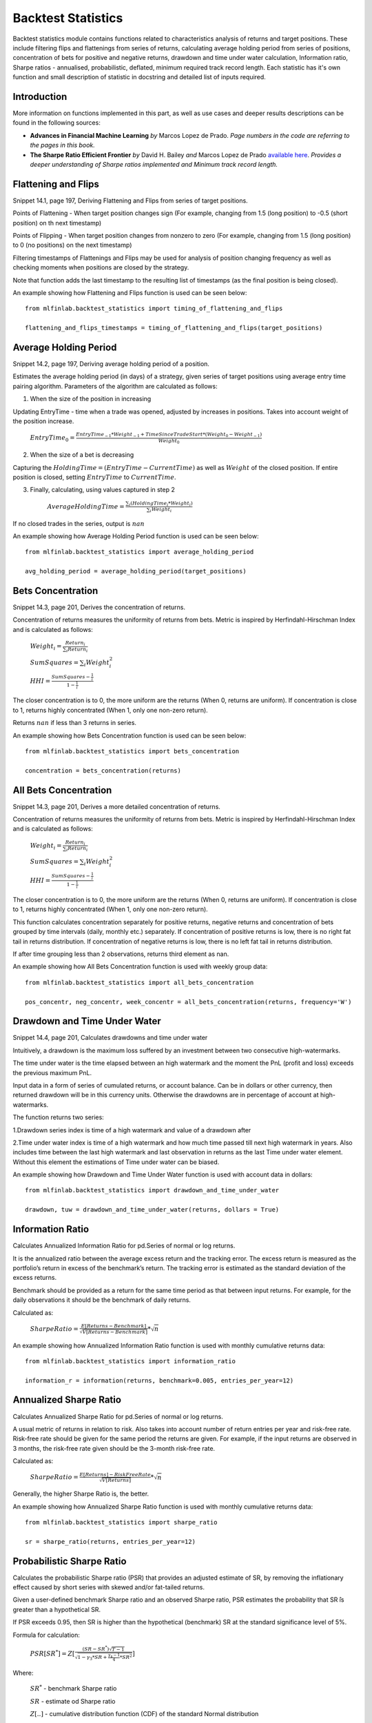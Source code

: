 .. _implementations-backtest_statistics:

==============================
Backtest Statistics
==============================

Backtest statistics module contains functions related to characteristics analysis of returns and target positions. These include filtering flips and flattenings from series of returns, calculating average holding period from series of positions, concentration of bets for positive and negative returns, drawdown and time under water calculation, Information ratio, Sharpe ratios - annualised, probabilistic, deflated, minimum required track record length. Each statistic has it's own function and small description of statistic in docstring and detailed list of inputs required.

Introduction
==============================
More information on functions implemented in this part, as well as use cases and deeper results descriptions can be found in the following sources:

- **Advances in Financial Machine Learning** *by* Marcos Lopez de Prado. *Page numbers in the code are referring to the pages in this book.*

- **The Sharpe Ratio Efficient Frontier** *by* David H. Bailey *and* Marcos Lopez de Prado `available here <https://papers.ssrn.com/sol3/papers.cfm?abstract_id=1821643>`_. *Provides a deeper understanding of Sharpe ratios implemented and Minimum track record length.*

Flattening and Flips
==============================

Snippet 14.1, page 197, Deriving Flattening and Flips from series of target positions.

Points of Flattening - When target position changes sign (For example, changing from 1.5 (long position) to -0.5 (short position) on th next timestamp)

Points of Flipping - When target position changes from nonzero to zero (For example, changing from 1.5 (long position) to 0 (no positions) on the next timestamp)

Filtering timestamps of Flattenings and Flips may be used for analysis of position changing frequency as well as checking moments when positions are closed by the strategy.

Note that function adds the last timestamp to the resulting list of timestamps (as the final position is being closed).

.. function:: timing_of_flattening_and_flips(target_positions: pd.Series) -> pd.DatetimeIndex:

    :param target_positions: (pd.Series) target position series with timestamps as indices
    :return: (pd.DatetimeIndex) timestamps of trades flattening, flipping and last bet

An example showing how Flattening and Flips function is used can be seen below::

	from mlfinlab.backtest_statistics import timing_of_flattening_and_flips

	flattening_and_flips_timestamps = timing_of_flattening_and_flips(target_positions)

Average Holding Period
==============================

Snippet 14.2, page 197, Deriving average holding period of a position.

Estimates the average holding period (in days) of a strategy, given series of target positions using average entry time pairing algorithm.
Parameters of the algorithm are calculated as follows:

1. When the size of the position in increasing


Updating EntryTime - time when a trade was opened, adjusted by increases in positions. Takes into account weight of the position increase.

        :math:`EntryTime_{0} = \frac{EntryTime_{-1}*Weight_{-1} + TimeSinceTradeStart*(Weight_{0}-Weight_{-1})}{Weight_{0}}`

2. When the size of a bet is decreasing


Capturing the :math:`HoldingTime = (EntryTime - CurrentTime)` as well as :math:`Weight` of the closed position.
If entire position is closed, setting :math:`EntryTime` to :math:`CurrentTime`.

3. Finally, calculating, using values captured in step 2


        :math:`AverageHoldingTime = \frac{\sum_{i}(HoldingTime_{i}*Weight_{i})}{\sum_{i}Weight_{i}}`

If no closed trades in the series, output is :math:`nan`

.. function:: average_holding_period(target_positions: pd.Series) -> float:

    :param target_positions: (pd.Series) target position series with timestamps as indices
    :return: (float) estimated average holding period, NaN if zero or unpredicted

An example showing how Average Holding Period function is used can be seen below::

	from mlfinlab.backtest_statistics import average_holding_period

	avg_holding_period = average_holding_period(target_positions)

Bets Concentration
==============================

Snippet 14.3, page 201, Derives the concentration of returns.

Concentration of returns measures the uniformity of returns from bets. Metric is inspired by Herfindahl-Hirschman Index and is calculated as follows:

        :math:`Weight_{i} = \frac{Return_{i}}{\sum_{i}Return_{i}}`

        :math:`SumSquares = \sum_{i}Weight_{i}^2`

        :math:`HHI = \frac{SumSquares - \frac{1}{i}}{1 - \frac{1}{i}}`

The closer concentration is to 0, the more uniform are the returns (When 0, returns are uniform). If concentration is close to 1, returns highly concentrated (When 1, only one non-zero return).

Returns :math:`nan` if less than 3 returns in series.

.. function:: bets_concentration(returns: pd.Series) -> float:

    :param returns: (pd.Series) returns from bets
    :return: (float) concentration of returns (nan if less than 3 returns)

An example showing how Bets Concentration function is used can be seen below::

	from mlfinlab.backtest_statistics import bets_concentration

	concentration = bets_concentration(returns)

All Bets Concentration
==============================

Snippet 14.3, page 201, Derives a more detailed concentration of returns.

Concentration of returns measures the uniformity of returns from bets. Metric is inspired by Herfindahl-Hirschman Index and is calculated as follows:

        :math:`Weight_{i} = \frac{Return_{i}}{\sum_{i}Return_{i}}`

        :math:`SumSquares = \sum_{i}Weight_{i}^2`

        :math:`HHI = \frac{SumSquares - \frac{1}{i}}{1 - \frac{1}{i}}`

The closer concentration is to 0, the more uniform are the returns (When 0, returns are uniform). If concentration is close to 1, returns highly concentrated (When 1, only one non-zero return).

This function calculates concentration separately for positive returns, negative returns and concentration of bets grouped by time intervals (daily, monthly etc.) separately.
If concentration of positive returns is low, there is no right fat tail in returns distribution.
If concentration of negative returns is low, there is no left fat tail in returns distribution.

If after time grouping less than 2 observations, returns third element as nan.

.. function:: all_bets_concentration(returns: pd.Series) -> float:

    :param returns: (pd.Series) returns from bets
    :param frequency: (str) desired time grouping frequency from pd.Grouper
    :return: (tuple of floats) concentration of positive, negative
                            and time grouped concentrations

An example showing how All Bets Concentration function is used with weekly group data::

	from mlfinlab.backtest_statistics import all_bets_concentration

	pos_concentr, neg_concentr, week_concentr = all_bets_concentration(returns, frequency='W')

Drawdown and Time Under Water
==============================

Snippet 14.4, page 201, Calculates drawdowns and time under water

Intuitively, a drawdown is the maximum loss suffered by an investment between two consecutive high-watermarks.

The time under water is the time elapsed between an high watermark and the moment the PnL (profit and loss) exceeds the previous maximum PnL.

Input data in a form of series of cumulated returns, or account balance. Can be in dollars or other currency, then returned drawdown will be in this currency units. Otherwise the drawdowns are in percentage of account at high-watermarks.

The function returns two series:

1.Drawdown series index is time of a high watermark and value of a drawdown after


2.Time under water index is time of a high watermark and how much time passed till next high watermark in years. Also includes time between the last high watermark and last observation in returns as the last Time under water element. Without this element the estimations of Time under water can be biased.


.. function:: drawdown_and_time_under_water(returns: pd.Series, dollars: bool = False) -> tuple:

    :param returns: (pd.Series) returns from bets
    :param dollars: (bool) flag if given dollar performance and not returns.
                    If dollars, then drawdowns are in dollars, else as a %.
    :return: (tuple of pd.Series) series of drawdowns and time under water

An example showing how Drawdown and Time Under Water function is used with account data in dollars::

	from mlfinlab.backtest_statistics import drawdown_and_time_under_water

	drawdown, tuw = drawdown_and_time_under_water(returns, dollars = True)

Information Ratio
==============================

Calculates Annualized Information Ratio for pd.Series of normal or log returns.

It is the annualized ratio between the average excess return and the tracking error. The excess return is measured as the portfolio’s return in excess of the benchmark’s return. The tracking error is estimated as the standard deviation of the excess returns.

Benchmark should be provided as a return for the same time period as that between input returns. For example, for the daily observations it should be the benchmark of daily returns.

Calculated as:

        :math:`SharpeRatio = \frac{E[Returns - Benchmark]}{\sqrt{V[Returns - Benchmark]}} * \sqrt{n}`

.. function:: information_ratio(returns: pd.Series, benchmark: float = 0,
                                entries_per_year: int = 252) -> float:

    :param returns: (pd.Series) returns - normal or log
    :param benchmark: (float) benchmark for performance comparison (0 by default)
    :param entries_per_year: (int) times returns are recorded per year (daily by default)
    :return: (float) Annualized Information Ratio

An example showing how Annualized Information Ratio function is used with monthly cumulative returns data::

	from mlfinlab.backtest_statistics import information_ratio

	information_r = information(returns, benchmark=0.005, entries_per_year=12)

Annualized Sharpe Ratio
==============================

Calculates Annualized Sharpe Ratio for pd.Series of normal or log returns.

A usual metric of returns in relation to risk. Also takes into account number of return entries per year and risk-free rate.
Risk-free rate should be given for the same period the returns are given. For example, if the input returns are observed in 3 months, the risk-free rate given should be the 3-month risk-free rate.

Calculated as:

        :math:`SharpeRatio = \frac{E[Returns] - RiskFreeRate}{\sqrt{V[Returns]}} * \sqrt{n}`

Generally, the higher Sharpe Ratio is, the better.

.. function:: sharpe_ratio(returns: pd.Series, entries_per_year: int = 252,
                           risk_free_rate: float = 0) -> float:

    :param returns: (pd.Series) returns - normal or log
    :param entries_per_year: (int) times returns are recorded per year (daily by default)
    :param risk_free_rate: (float) risk-free rate (0 by default)
    :return: (float) Annualized Sharpe Ratio

An example showing how Annualized Sharpe Ratio function is used with monthly cumulative returns data::

	from mlfinlab.backtest_statistics import sharpe_ratio

	sr = sharpe_ratio(returns, entries_per_year=12)

Probabilistic Sharpe Ratio
==============================

Calculates the probabilistic Sharpe ratio (PSR) that provides an adjusted estimate of SR, by removing the inflationary effect caused by short series with skewed and/or fat-tailed returns.

Given a user-defined benchmark Sharpe ratio and an observed Sharpe ratio, PSR estimates the probability that SR ̂is greater than a hypothetical SR.

If PSR exceeds 0.95, then SR is higher than the hypothetical (benchmark) SR at the standard significance level of 5%.

Formula for calculation:

        :math:`PSR[SR^{*}] = Z[\frac{(SR - SR^{*})\sqrt{T-1}}{\sqrt{1-\gamma_3*SR+\frac{\gamma_{4}-1}{4}*SR^2}}]`

Where:

    :math:`SR^{*}` - benchmark Sharpe ratio

    :math:`SR` - estimate od Sharpe ratio

    :math:`Z[..]` - cumulative distribution function (CDF) of the standard Normal distribution

    :math:`T` - number of observed returns

    :math:`\gamma_3` - skewness of the returns

    :math:`\gamma_4` - kurtosis of the returns

.. function:: probabilistic_sharpe_ratio(observed_sr: float, benchmark_sr: float,
                                         number_of_returns: int, skewness_of_returns: float = 0,
                                         kurtosis_of_returns: float = 3) -> float:

    :param observed_sr: (float) Sharpe Ratio that is observed
    :param benchmark_sr: (float) Sharpe Ratio to which observed_SR is tested against
    :param  number_of_returns: (int) times returns are recorded for observed_SR
    :param skewness_of_returns: (float) skewness of returns (as Gaussian by default)
    :param kurtosis_of_returns: (float) kurtosis of returns (as Gaussian by default)
    :return: (float) Probabilistic Sharpe Ratio

An example showing how Probabilistic Sharpe Ratio function is used with an example of data with normal returns::

	from mlfinlab.backtest_statistics import probabilistic_sharpe_ratio

	psr = probabilistic_sharpe_ratio(1.2, 1.0, 200)

Deflated Sharpe Ratio
==============================

Calculates the deflated Sharpe ratio (DSR) - a PSR where the rejection threshold is adjusted to reflect the multiplicity of trials. DSR is estimated as PSR[SR∗], where the benchmark Sharpe ratio, SR∗, is no longer user-defined, but calculated from SR estimate trails.

DSR corrects SR for inflationary effects caused by non-Normal returns, track record length, and multiple testing/selection bias.

Given a user-defined benchmark Sharpe ratio and an observed Sharpe estimates (or their properties - standard deviations and number of trails), DSR estimates the probability that SR is greater than a hypothetical SR. Allows the output of the hypothetical (benchmark) SR.

If DSR exceeds 0.95, then SR is higher than the hypothetical (benchmark) SR at the standard significance level of 5%.

Hypothetical SR is calculated as:

        :math:`SR^{*} = \sqrt{V[\{SR_{n}\}]}((1-\gamma)*Z^{-1}[1-\frac{1}{N}+\gamma*Z^{-1}[1-\frac{1}{N}*e^{-1}]`

Where:

    :math:`SR^{*}` - benchmark Sharpe ratio

    :math:`\{SR_{n}\}` - trails of SR estimates

    :math:`Z[..]` - cumulative distribution function (CDF) of the standard Normal distribution

    :math:`N` - number of SR trails

    :math:`\gamma` - Euler-Mascheroni constant

    :math:`e` - Euler constant

.. function:: deflated_sharpe_ratio(observed_sr: float, sr_estimates: list, number_of_returns: int,
                                    skewness_of_returns: float = 0, kurtosis_of_returns: float = 3,
                                    estimates_param: bool = False, benchmark_out: bool = False) -> float:

    :param observed_sr: (float) Sharpe Ratio that is being tested
    :param sr_estimates: (list) Sharpe Ratios estimates trials list or
        properties list: [Standard deviation of estimates, Number of estimates]
        if estimates_param flag is set to True.
    :param  number_of_returns: (int) times returns are recorded for observed_SR
    :param skewness_of_returns: (float) skewness of returns (as Gaussian by default)
    :param kurtosis_of_returns: (float) kurtosis of returns (as Gaussian by default)
    :param estimates_param: (bool) allows to use properties of estimates instead of full list
    :param benchmark_out: (bool) flag to output the calculated benchmark instead of DSR
    :return: (float) Deflated Sharpe Ratio or Benchmark SR (if benchmark_out)

An example showing how Deflated Sharpe Ratio function with list of SR estimates as well as properties of SR estimates and benchmark output::

	from mlfinlab.backtest_statistics import deflated_sharpe_ratio

	psr = deflated_sharpe_ratio(1.2, [1.0, 1.1, 1.0], 200)

	psr = deflated_sharpe_ratio(1.2, [0.7, 50], 200, estimates_param=True, benchmark_out=True)

Minimum Track Record Length
==============================

Calculates the Minimum Track Record Length - "How long should a track record be in order to have statistical confidence that its Sharpe ratio is above a given threshold?”

If a track record is shorter than MinTRL, we do not  have  enough  confidence that  the  observed Sharpe ratio ̂is  above  the  designated Sharpe ratio threshold.

MinTRLis expressed in terms of number of observations, not annual or calendar terms.

Minimum Track Record Length is calculated as:

        :math:`MinTRL = 1 + [1-\gamma_3*SR+\frac{\gamma_{4}-1}{4}*SR^2]*(\frac{Z_{\alpha}}{SR-SR^{*}})^2`

Where:

    :math:`SR^{*}` - benchmark Sharpe ratio

    :math:`SR` - estimate od Sharpe ratio

    :math:`Z_{\alpha}` - Z score of desired significance level

    :math:`\gamma_3` - skewness of the returns

    :math:`\gamma_4` - kurtosis of the returns

.. function:: def minimum_track_record_length(observed_sr: float, benchmark_sr: float,
                                              skewness_of_returns: float = 0, kurtosis_of_returns: float = 3,
                                              alpha: float = 0.05) -> float:

    :param observed_sr: (float) Sharpe Ratio that is being tested
    :param benchmark_sr: (float) Sharpe Ratio to which observed_SR is tested against
    :param  number_of_returns: (int) times returns are recorded for observed_SR
    :param skewness_of_returns: (float) skewness of returns (as Gaussian by default)
    :param kurtosis_of_returns: (float) kurtosis of returns (as Gaussian by default)
    :param alpha: (float) desired significance level (0.05 by default)
    :return: (float) Minimum number of track records

An example showing how Minimum Track Record Length function is used with an example of data with normal returns::

	from mlfinlab.backtest_statistics import minimum_track_record_length

	min_record_length = minimum_track_record_length(1.2, 1.0)

Research Notebooks
==============================

The following research notebooks can be used to better understand how the statistics within this module can be used on real data.

* `Chapter 14 Exercise Notebook`_

.. _Chapter 14 Exercise Notebook: https://github.com/hudson-and-thames/research/blob/master/Chapter14_BacktestStatistics/Chapter14_BacktestStatistics.ipynb
